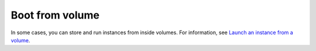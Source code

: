 ================
Boot from volume
================

In some cases, you can store and run instances from inside volumes.
For information, see `Launch an instance from a volume`_.

.. _`Launch an instance from a volume`: https://docs.openstack.org/nova/latest/user/create-instance-from-volume.html
